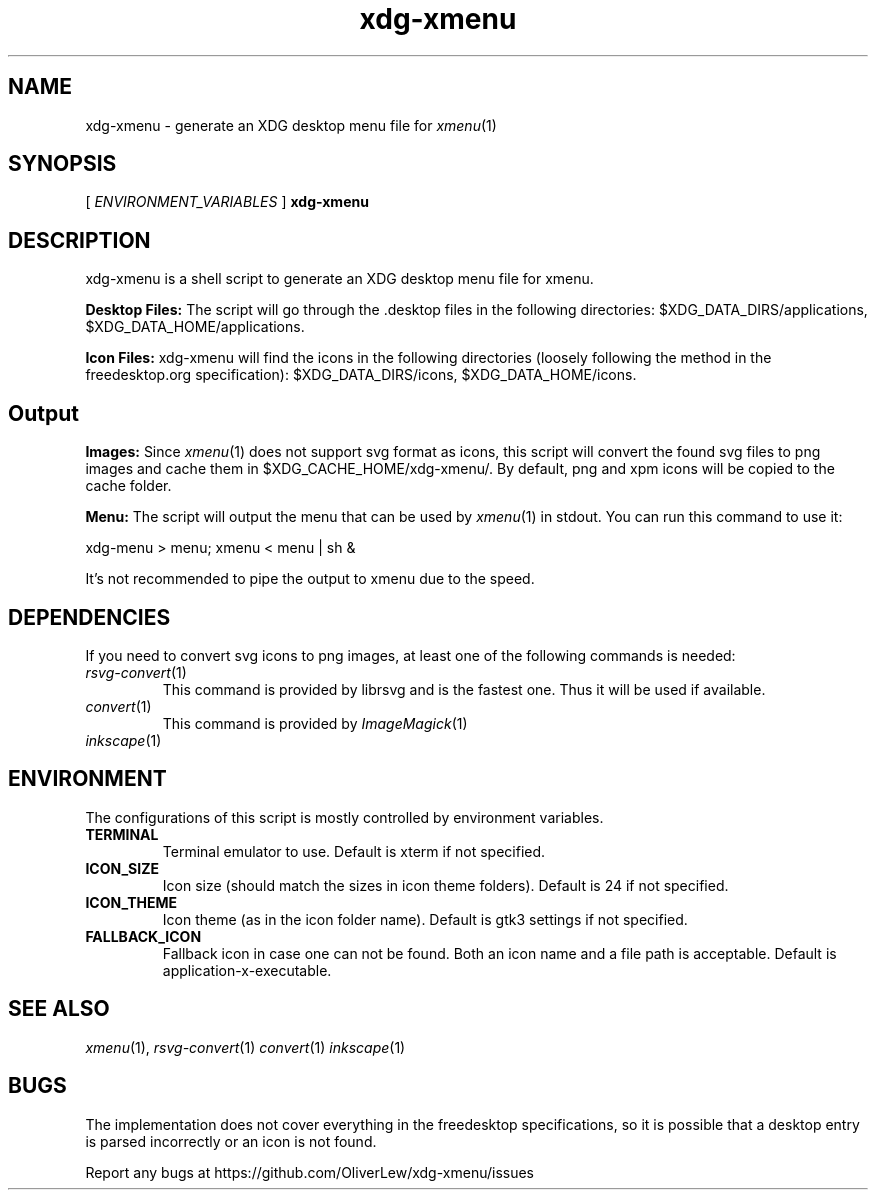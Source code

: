 .TH xdg-xmenu 1 "July 2020" git
.SH NAME
xdg-xmenu - generate an XDG desktop menu file for
.IR xmenu (1)
.SH SYNOPSIS
[ \fIENVIRONMENT_VARIABLES\fR ]
.B xdg-xmenu
.SH DESCRIPTION
xdg-xmenu is a shell script to generate an XDG desktop menu file for xmenu.
.P
.B Desktop Files: 
The script will go through the .desktop files in the following directories:
$XDG_DATA_DIRS/applications, $XDG_DATA_HOME/applications.
.P
.B Icon Files:
xdg-xmenu will find the icons in the following directories (loosely \
following the method in the freedesktop.org specification):
$XDG_DATA_DIRS/icons, $XDG_DATA_HOME/icons.
.SH Output
.B Images:
Since
.IR xmenu (1)
does not support svg format as icons, this script will convert the found svg
files to png images and cache them in $XDG_CACHE_HOME/xdg-xmenu/.
By default, png and xpm icons will be copied to the cache folder.
.P
.B Menu:
The script will output the menu that can be used by
.IR xmenu (1)
in stdout. You can run this command to use it:
.P
xdg-menu > menu; xmenu < menu | sh &
.P
It's not recommended to pipe the output to xmenu due to the speed.
.SH DEPENDENCIES
If you need to convert svg icons to png images, at least one of the
following commands is needed:
.TP
.IR rsvg-convert (1)
This command is provided by librsvg and is the fastest one.
Thus it will be used if available.
.TP
.IR convert (1)
This command is provided by
.IR ImageMagick (1)
.TP
.IR inkscape (1)
.SH ENVIRONMENT
The configurations of this script is mostly controlled by environment variables.
.TP
.BR TERMINAL
Terminal emulator to use.
Default is xterm if not specified.
.TP
.BR ICON_SIZE
Icon size (should match the sizes in icon theme folders).
Default is 24 if not specified.
.TP
.BR ICON_THEME
Icon theme (as in the icon folder name).
Default is gtk3 settings if not specified.
.TP
.BR FALLBACK_ICON
Fallback icon in case one can not be found.
Both an icon name and a file path is acceptable.
Default is application-x-executable.
.SH SEE ALSO
.IR xmenu (1),
.IR rsvg-convert (1)
.IR convert (1)
.IR inkscape (1)
.SH BUGS
The implementation does not cover everything in the freedesktop specifications,
so it is possible that a desktop entry is parsed incorrectly or an icon is not found.
.P
Report any bugs at https://github.com/OliverLew/xdg-xmenu/issues
